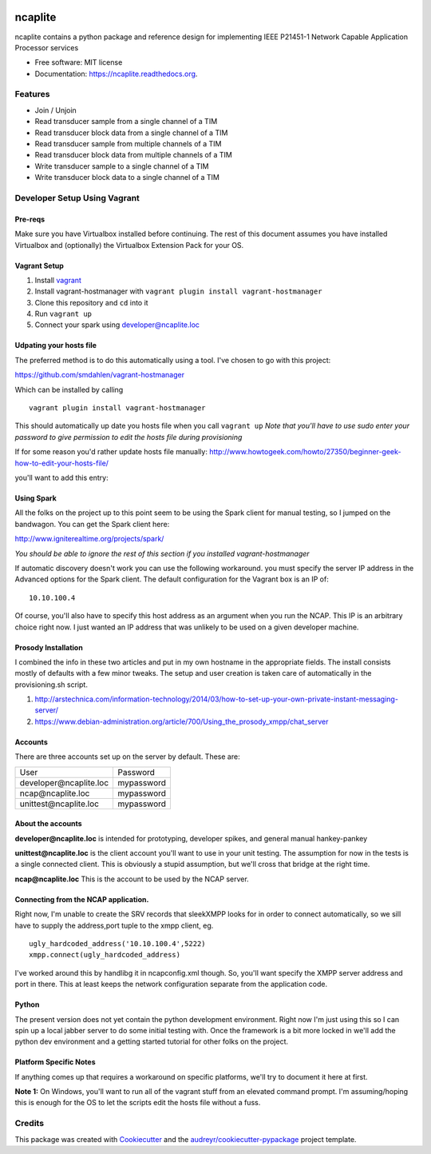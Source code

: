 .. image:: https://badge.waffle.io/jeethridge/ncaplite.png?label=ready&title=Ready
 :target: https://waffle.io/jeethridge/ncaplite
 :alt: 'Stories in Ready'
===============================
ncaplite
===============================

.. image:: https://img.shields.io/pypi/v/ncaplite.svg
        :target: https://pypi.python.org/pypi/ncaplite

.. image:: https://img.shields.io/travis/jeethridge/ncaplite.svg
        :target: https://travis-ci.org/jeethridge/ncaplite

.. image:: https://readthedocs.org/projects/ncaplite/badge/?version=latest
        :target: https://readthedocs.org/projects/ncaplite/?badge=latest
        :alt: Documentation Status


ncaplite contains a python package and reference design for implementing IEEE P21451-1 Network Capable Application Processor services

* Free software: MIT license
* Documentation: https://ncaplite.readthedocs.org.

Features
--------

* Join / Unjoin
* Read transducer sample from a single channel of a TIM
* Read transducer block data from a single channel of a TIM
* Read transducer sample from multiple channels of a TIM
* Read transducer block data from multiple channels of a TIM
* Write transducer sample to a single channel of a TIM
* Write transducer block data to a single channel of a TIM

Developer Setup Using Vagrant
-----------------------------

Pre-reqs
~~~~~~~~~

Make sure you have Virtualbox installed before continuing. The rest of
this document assumes you have installed Virtualbox and (optionally) the
Virtualbox Extension Pack for your OS.

Vagrant Setup
~~~~~~~~~~~~~

1. Install `vagrant <http://www.vagrantup.com/>`__
2. Install vagrant-hostmanager with
   ``vagrant plugin install vagrant-hostmanager``
3. Clone this repository and ``cd`` into it
4. Run ``vagrant up``
5. Connect your spark using developer@ncaplite.loc

Udpating your hosts file
~~~~~~~~~~~~~~~~~~~~~~~~~

The preferred method is to do this automatically using a tool. I've
chosen to go with this project:

https://github.com/smdahlen/vagrant-hostmanager

Which can be installed by calling

::

    vagrant plugin install vagrant-hostmanager

This should automatically up date you hosts file when you call
``vagrant up`` *Note that you'll have to use sudo enter your password to
give permission to edit the hosts file during provisioning*

If for some reason you'd rather update hosts file manually:
http://www.howtogeek.com/howto/27350/beginner-geek-how-to-edit-your-hosts-file/

you'll want to add this entry:

Using Spark
~~~~~~~~~~~~

All the folks on the project up to this point seem to be using the Spark
client for manual testing, so I jumped on the bandwagon. You can get the
Spark client here:

http://www.igniterealtime.org/projects/spark/

*You should be able to ignore the rest of this section if you installed
vagrant-hostmanager*

If automatic discovery doesn't work you can use the following
workaround. you must specify the server IP address in the Advanced
options for the Spark client. The default configuration for the Vagrant
box is an IP of:

::

    10.10.100.4

Of course, you'll also have to specify this host address as an argument
when you run the NCAP. This IP is an arbitrary choice right now. I just
wanted an IP address that was unlikely to be used on a given developer
machine.

Prosody Installation
~~~~~~~~~~~~~~~~~~~~

I combined the info in these two articles and put in my own hostname in
the appropriate fields. The install consists mostly of defaults with a
few minor tweaks. The setup and user creation is taken care of
automatically in the provisioning.sh script.

1. http://arstechnica.com/information-technology/2014/03/how-to-set-up-your-own-private-instant-messaging-server/

2. https://www.debian-administration.org/article/700/Using\_the\_prosody\_xmpp/chat\_server

Accounts
~~~~~~~~~~~~

There are three accounts set up on the server by default. These are:

+----------------------------------+------------+
| User                             | Password   |
+----------------------------------+------------+
| developer\@ncaplite.loc          | mypassword |
+----------------------------------+------------+
| ncap\@ncaplite.loc               | mypassword |
+----------------------------------+------------+
| unittest\@ncaplite.loc           | mypassword |
+----------------------------------+------------+

About the accounts
~~~~~~~~~~~~~~~~~~

**developer\@ncaplite.loc** is intended for prototyping, developer
spikes, and general manual hankey-pankey

**unittest\@ncaplite.loc** is the client account you'll want to use in
your unit testing. The assumption for now in the tests is a single
connected client. This is obviously a stupid assumption, but we'll cross
that bridge at the right time.

**ncap\@ncaplite.loc** This is the account to be used by the NCAP server.

Connecting from the NCAP application.
~~~~~~~~~~~~~~~~~~~~~~~~~~~~~~~~~~~~~

Right now, I'm unable to create the SRV records that sleekXMPP looks for
in order to connect automatically, so we sill have to supply the
address,port tuple to the xmpp client, eg.

::

    ugly_hardcoded_address('10.10.100.4',5222)
    xmpp.connect(ugly_hardcoded_address)


I've worked around this by handlibg it in ncapconfig.xml though.
So, you'll want specify the XMPP server address and port in there.
This at least keeps the network configuration separate from the
application code.

Python
~~~~~~~
The present version does not yet contain the python development
environment. Right now I'm just using this so I can spin up a local
jabber server to do some initial testing with. Once the framework is a
bit more locked in we'll add the python dev environment and a getting
started tutorial for other folks on the project.

Platform Specific Notes
~~~~~~~~~~~~~~~~~~~~~~~~~~~~~~~~~~

If anything comes up that requires a workaround on specific platforms, we'll
try to document it here at first.

**Note 1:** On Windows, you'll want to run all of the vagrant stuff from an
elevated command prompt. I'm assuming/hoping this is enough for the OS to
let the scripts edit the hosts file without a fuss.


Credits
--------

This package was created with Cookiecutter_ and the `audreyr/cookiecutter-pypackage`_ project template.

.. _Cookiecutter: https://github.com/audreyr/cookiecutter
.. _`audreyr/cookiecutter-pypackage`: https://github.com/audreyr/cookiecutter-pypackage
